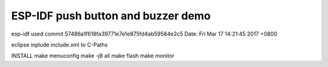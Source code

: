 ESP-IDF push button and buzzer demo
========================

esp-idf used
commit 57486a1f618fa39771e7e1e875fd4ab59584e2c5
Date:   Fri Mar 17 14:21:45 2017 +0800

eclipse
inplude include.xml to C-Paths

INSTALL
make menuconfig
make -j8 all
make flash
make monitor

